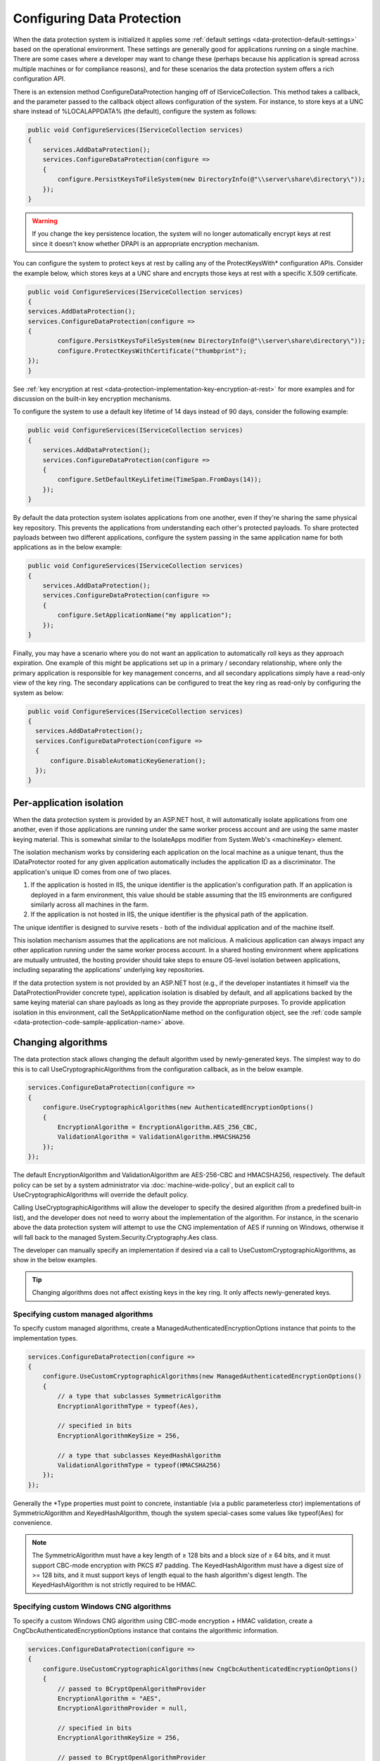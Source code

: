 .. _data-protection-configuring:

Configuring Data Protection
===========================

When the data protection system is initialized it applies some :ref:`default settings <data-protection-default-settings>` based on the operational environment. These settings are generally good for applications running on a single machine. There are some cases where a developer may want to change these (perhaps because his application is spread across multiple machines or for compliance reasons), and for these scenarios the data protection system offers a rich configuration API.

.. _data-protection-configuration-callback:

There is an extension method ConfigureDataProtection hanging off of IServiceCollection. This method takes a callback, and the parameter passed to the callback object allows configuration of the system. For instance, to store keys at a UNC share instead of %LOCALAPPDATA% (the default), configure the system as follows:

.. code-block:: c#

  public void ConfigureServices(IServiceCollection services)
  {
      services.AddDataProtection();
      services.ConfigureDataProtection(configure =>
      {
          configure.PersistKeysToFileSystem(new DirectoryInfo(@"\\server\share\directory\"));
      });
  }

.. warning:: 
  If you change the key persistence location, the system will no longer automatically encrypt keys at rest since it doesn't know whether DPAPI is an appropriate encryption mechanism. 

.. _configuring-x509-certificate:

You can configure the system to protect keys at rest by calling any of the ProtectKeysWith* configuration APIs. Consider the example below, which stores keys at a UNC share and encrypts those keys at rest with a specific X.509 certificate.

.. code-block:: c#

	public void ConfigureServices(IServiceCollection services)
  	{
      	services.AddDataProtection();
      	services.ConfigureDataProtection(configure =>
      	{
          	configure.PersistKeysToFileSystem(new DirectoryInfo(@"\\server\share\directory\"));
          	configure.ProtectKeysWithCertificate("thumbprint");
      	});
  	}

See :ref:`key encryption at rest <data-protection-implementation-key-encryption-at-rest>` for more examples and for discussion on the built-in key encryption mechanisms.

To configure the system to use a default key lifetime of 14 days instead of 90 days, consider the following example:

.. code-block:: c#

  public void ConfigureServices(IServiceCollection services)
  {
      services.AddDataProtection();
      services.ConfigureDataProtection(configure =>
      {
          configure.SetDefaultKeyLifetime(TimeSpan.FromDays(14));
      });
  }

By default the data protection system isolates applications from one another, even if they're sharing the same physical key repository. This prevents the applications from understanding each other's protected payloads. To share protected payloads between two different applications, configure the system passing in the same application name for both applications as in the below example:

.. _data-protection-code-sample-application-name:

.. code-block:: c#

  public void ConfigureServices(IServiceCollection services)
  {
      services.AddDataProtection();
      services.ConfigureDataProtection(configure =>
      {
          configure.SetApplicationName("my application");
      });
  }

.. _data-protection-configuring-disable-automatic-key-generation:

Finally, you may have a scenario where you do not want an application to automatically roll keys as they approach expiration. One example of this might be applications set up in a primary / secondary relationship, where only the primary application is responsible for key management concerns, and all secondary applications simply have a read-only view of the key ring. The secondary applications can be configured to treat the key ring as read-only by configuring the system as below:

.. code-block:: c#

  public void ConfigureServices(IServiceCollection services)
  {
    services.AddDataProtection();
    services.ConfigureDataProtection(configure =>
    {
        configure.DisableAutomaticKeyGeneration();
    });
  }

.. _data-protection-configuration-per-app-isolation:

Per-application isolation
^^^^^^^^^^^^^^^^^^^^^^^^^

When the data protection system is provided by an ASP.NET host, it will automatically isolate applications from one another, even if those applications are running under the same worker process account and are using the same master keying material. This is somewhat similar to the IsolateApps modifier from System.Web's <machineKey> element.

The isolation mechanism works by considering each application on the local machine as a unique tenant, thus the IDataProtector rooted for any given application automatically includes the application ID as a discriminator. The application's unique ID comes from one of two places.

#. If the application is hosted in IIS, the unique identifier is the application's configuration path. If an application is deployed in a farm environment, this value should be stable assuming that the IIS environments are configured similarly across all machines in the farm.
#. If the application is not hosted in IIS, the unique identifier is the physical path of the application.

The unique identifier is designed to survive resets - both of the individual application and of the machine itself.

This isolation mechanism assumes that the applications are not malicious. A malicious application can always impact any other application running under the same worker process account. In a shared hosting environment where applications are mutually untrusted, the hosting provider should take steps to ensure OS-level isolation between applications, including separating the applications' underlying key repositories.

If the data protection system is not provided by an ASP.NET host (e.g., if the developer instantiates it himself via the DataProtectionProvider concrete type), application isolation is disabled by default, and all applications backed by the same keying material can share payloads as long as they provide the appropriate purposes. To provide application isolation in this environment, call the SetApplicationName method on the configuration object, see the :ref:`code sample <data-protection-code-sample-application-name>` above.

.. _data-protection-changing-algorithms:

Changing algorithms
^^^^^^^^^^^^^^^^^^^
The data protection stack allows changing the default algorithm used by newly-generated keys. The simplest way to do this is to call UseCryptographicAlgorithms from the configuration callback, as in the below example.

.. code-block:: c#

  services.ConfigureDataProtection(configure =>
  {
      configure.UseCryptographicAlgorithms(new AuthenticatedEncryptionOptions()
      {
          EncryptionAlgorithm = EncryptionAlgorithm.AES_256_CBC,
          ValidationAlgorithm = ValidationAlgorithm.HMACSHA256
      });
  });

The default EncryptionAlgorithm and ValidationAlgorithm are AES-256-CBC and HMACSHA256, respectively. The default policy can be set by a system administrator via :doc:`machine-wide-policy`, but an explicit call to UseCryptographicAlgorithms will override the default policy.

Calling UseCryptographicAlgorithms will allow the developer to specify the desired algorithm (from a predefined built-in list), and the developer does not need to worry about the implementation of the algorithm. For instance, in the scenario above the data protection system will attempt to use the CNG implementation of AES if running on Windows, otherwise it will fall back to the managed System.Security.Cryptography.Aes class.

The developer can manually specify an implementation if desired via a call to UseCustomCryptographicAlgorithms, as show in the below examples.

.. tip:: 
  Changing algorithms does not affect existing keys in the key ring. It only affects newly-generated keys.

.. _data-protection-changing-algorithms-custom-managed:

Specifying custom managed algorithms
------------------------------------

To specify custom managed algorithms, create a ManagedAuthenticatedEncryptionOptions instance that points to the implementation types.


.. code-block:: c#

  services.ConfigureDataProtection(configure =>
  {
      configure.UseCustomCryptographicAlgorithms(new ManagedAuthenticatedEncryptionOptions()
      {
          // a type that subclasses SymmetricAlgorithm
          EncryptionAlgorithmType = typeof(Aes),
 
          // specified in bits
          EncryptionAlgorithmKeySize = 256,
 
          // a type that subclasses KeyedHashAlgorithm
          ValidationAlgorithmType = typeof(HMACSHA256)
      });
  });

Generally the \*Type properties must point to concrete, instantiable (via a public parameterless ctor) implementations of SymmetricAlgorithm and KeyedHashAlgorithm, though the system special-cases some values like typeof(Aes) for convenience.

.. note:: 
  The SymmetricAlgorithm must have a key length of ≥ 128 bits and a block size of ≥ 64 bits, and it must support CBC-mode encryption with PKCS #7 padding. The KeyedHashAlgorithm must have a digest size of >= 128 bits, and it must support keys of length equal to the hash algorithm's digest length. The KeyedHashAlgorithm is not strictly required to be HMAC.

.. _data-protection-changing-algorithms-cng:

Specifying custom Windows CNG algorithms
----------------------------------------

To specify a custom Windows CNG algorithm using CBC-mode encryption + HMAC validation, create a CngCbcAuthenticatedEncryptionOptions instance that contains the algorithmic information.

.. code-block:: c#

  services.ConfigureDataProtection(configure =>
  {
      configure.UseCustomCryptographicAlgorithms(new CngCbcAuthenticatedEncryptionOptions()
      {
          // passed to BCryptOpenAlgorithmProvider
          EncryptionAlgorithm = "AES",
          EncryptionAlgorithmProvider = null,
 
          // specified in bits
          EncryptionAlgorithmKeySize = 256,
 
          // passed to BCryptOpenAlgorithmProvider
          HashAlgorithm = "SHA256",
          HashAlgorithmProvider = null
      });
  });

.. note:: 
  The symmetric block cipher algorithm must have a key length of ≥ 128 bits and a block size of ≥ 64 bits, and it must support CBC-mode encryption with PKCS #7 padding. The hash algorithm must have a digest size of >= 128 bits and must support being opened with the BCRYPT_ALG_HANDLE_HMAC_FLAG flag. The \*Provider properties can be set to null to use the default provider for the specified algorithm. See the `BCryptOpenAlgorithmProvider <https://msdn.microsoft.com/en-us/library/windows/desktop/aa375479(v=vs.85).aspx>`_ documentation for more information.

To specify a custom Windows CNG algorithm using Galois/Counter Mode encryption + validation, create a CngGcmAuthenticatedEncryptionOptions instance that contains the algorithmic information.

.. code-block:: c#

  services.ConfigureDataProtection(configure =>
  {
      configure.UseCustomCryptographicAlgorithms(new CngGcmAuthenticatedEncryptionOptions()
      {
          // passed to BCryptOpenAlgorithmProvider
          EncryptionAlgorithm = "AES",
          EncryptionAlgorithmProvider = null,
 
          // specified in bits
          EncryptionAlgorithmKeySize = 256
      });
  });

.. note:: 
  The symmetric block cipher algorithm must have a key length of ≥ 128 bits and a block size of exactly 128 bits, and it must support GCM encryption. The EncryptionAlgorithmProvider property can be set to null to use the default provider for the specified algorithm. See the `BCryptOpenAlgorithmProvider <https://msdn.microsoft.com/en-us/library/windows/desktop/aa375479(v=vs.85).aspx>`_ documentation for more information.

Specifying other custom algorithms
----------------------------------

Though not exposed as a first-class API, the data protection system is extensible enough to allow specifying almost any kind of algorithm. For example, it is possible to keep all keys contained within an HSM and to provide a custom implementation of the core encryption and decryption routines. See IAuthenticatedEncryptorConfiguration in the core cryptography extensibility section for more information.

See also
--------
:doc:`non-di-scenarios`

:doc:`machine-wide-policy`
